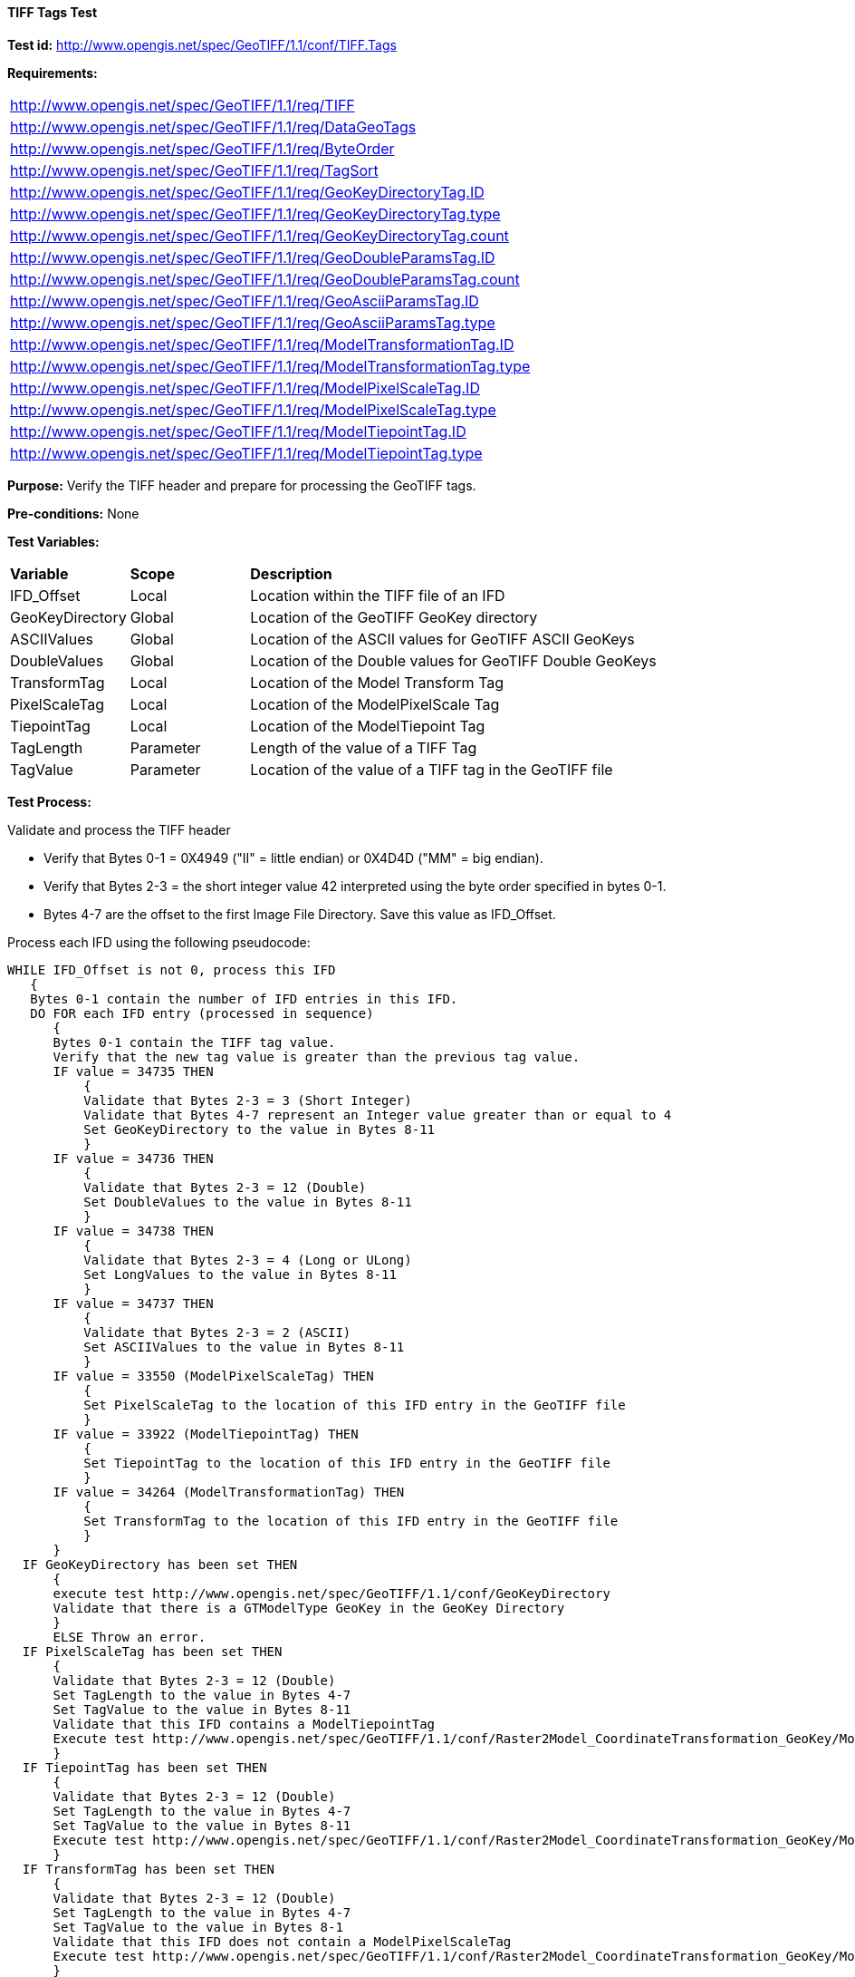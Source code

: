 ==== TIFF Tags Test

*Test id:* http://www.opengis.net/spec/GeoTIFF/1.1/conf/TIFF.Tags

*Requirements:*

[width="100%"]
|===
|http://www.opengis.net/spec/GeoTIFF/1.1/req/TIFF
|http://www.opengis.net/spec/GeoTIFF/1.1/req/DataGeoTags
|http://www.opengis.net/spec/GeoTIFF/1.1/req/ByteOrder
|http://www.opengis.net/spec/GeoTIFF/1.1/req/TagSort
|http://www.opengis.net/spec/GeoTIFF/1.1/req/GeoKeyDirectoryTag.ID
|http://www.opengis.net/spec/GeoTIFF/1.1/req/GeoKeyDirectoryTag.type
|http://www.opengis.net/spec/GeoTIFF/1.1/req/GeoKeyDirectoryTag.count
|http://www.opengis.net/spec/GeoTIFF/1.1/req/GeoDoubleParamsTag.ID
|http://www.opengis.net/spec/GeoTIFF/1.1/req/GeoDoubleParamsTag.count
|http://www.opengis.net/spec/GeoTIFF/1.1/req/GeoAsciiParamsTag.ID
|http://www.opengis.net/spec/GeoTIFF/1.1/req/GeoAsciiParamsTag.type
|http://www.opengis.net/spec/GeoTIFF/1.1/req/ModelTransformationTag.ID
|http://www.opengis.net/spec/GeoTIFF/1.1/req/ModelTransformationTag.type
|http://www.opengis.net/spec/GeoTIFF/1.1/req/ModelPixelScaleTag.ID
|http://www.opengis.net/spec/GeoTIFF/1.1/req/ModelPixelScaleTag.type
|http://www.opengis.net/spec/GeoTIFF/1.1/req/ModelTiepointTag.ID
|http://www.opengis.net/spec/GeoTIFF/1.1/req/ModelTiepointTag.type
|===

*Purpose:* Verify the TIFF header and prepare for processing the GeoTIFF tags.

*Pre-conditions:* None

*Test Variables:*

[cols=">20,^20,<80",width="100%", Options="header"]
|===
^|**Variable** ^|**Scope** ^|**Description**
|IFD_Offset |Local |Location within the TIFF file of an IFD
|GeoKeyDirectory |Global |Location of the GeoTIFF GeoKey directory
|ASCIIValues |Global |Location of the ASCII values for GeoTIFF ASCII GeoKeys
|DoubleValues |Global |Location of the Double values for GeoTIFF Double GeoKeys
|TransformTag |Local |Location of the Model Transform Tag
|PixelScaleTag |Local |Location of the ModelPixelScale Tag
|TiepointTag |Local |Location of the ModelTiepoint Tag
|TagLength |Parameter |Length of the value of a TIFF Tag
|TagValue |Parameter |Location of the value of a TIFF tag in the GeoTIFF file
|===

*Test Process:*

Validate and process the TIFF header

*      Verify that Bytes 0-1 = 0X4949 ("II" = little endian) or 0X4D4D ("MM" = big endian).
*      Verify that Bytes 2-3 = the short integer value 42 interpreted using the byte order specified in bytes 0-1.
*      Bytes 4-7 are the offset to the first Image File Directory. Save this value as IFD_Offset.

Process each IFD using the following pseudocode:

  WHILE IFD_Offset is not 0, process this IFD
     {
     Bytes 0-1 contain the number of IFD entries in this IFD.
     DO FOR each IFD entry (processed in sequence)
        {
        Bytes 0-1 contain the TIFF tag value.
        Verify that the new tag value is greater than the previous tag value.
        IF value = 34735 THEN
            {
            Validate that Bytes 2-3 = 3 (Short Integer)
            Validate that Bytes 4-7 represent an Integer value greater than or equal to 4
            Set GeoKeyDirectory to the value in Bytes 8-11
            }
        IF value = 34736 THEN
            {
            Validate that Bytes 2-3 = 12 (Double)
            Set DoubleValues to the value in Bytes 8-11
            }
        IF value = 34738 THEN
            {
            Validate that Bytes 2-3 = 4 (Long or ULong)
            Set LongValues to the value in Bytes 8-11
            }
        IF value = 34737 THEN
            {
            Validate that Bytes 2-3 = 2 (ASCII)
            Set ASCIIValues to the value in Bytes 8-11
            }
        IF value = 33550 (ModelPixelScaleTag) THEN
            {
            Set PixelScaleTag to the location of this IFD entry in the GeoTIFF file
            }
        IF value = 33922 (ModelTiepointTag) THEN
            {
            Set TiepointTag to the location of this IFD entry in the GeoTIFF file
            }
        IF value = 34264 (ModelTransformationTag) THEN
            {
            Set TransformTag to the location of this IFD entry in the GeoTIFF file
            }
        }
    IF GeoKeyDirectory has been set THEN
        {
        execute test http://www.opengis.net/spec/GeoTIFF/1.1/conf/GeoKeyDirectory
        Validate that there is a GTModelType GeoKey in the GeoKey Directory
        }
        ELSE Throw an error.
    IF PixelScaleTag has been set THEN
        {
        Validate that Bytes 2-3 = 12 (Double)
        Set TagLength to the value in Bytes 4-7
        Set TagValue to the value in Bytes 8-11
        Validate that this IFD contains a ModelTiepointTag
        Execute test http://www.opengis.net/spec/GeoTIFF/1.1/conf/Raster2Model_CoordinateTransformation_GeoKey/ModelPixelScaleTag
        }
    IF TiepointTag has been set THEN
        {
        Validate that Bytes 2-3 = 12 (Double)
        Set TagLength to the value in Bytes 4-7
        Set TagValue to the value in Bytes 8-11
        Execute test http://www.opengis.net/spec/GeoTIFF/1.1/conf/Raster2Model_CoordinateTransformation_GeoKey/ModelTiepointTag
        }
    IF TransformTag has been set THEN
        {
        Validate that Bytes 2-3 = 12 (Double)
        Set TagLength to the value in Bytes 4-7
        Set TagValue to the value in Bytes 8-1
        Validate that this IFD does not contain a ModelPixelScaleTag
        Execute test http://www.opengis.net/spec/GeoTIFF/1.1/conf/Raster2Model_CoordinateTransformation_GeoKey/ModelTransformationTag
        }
    Validate that this IFD contains either a ModelTransformationTag or a ModelTiepointTag.
    IFD_Offset = the last four bytes of the current IFD
    }
